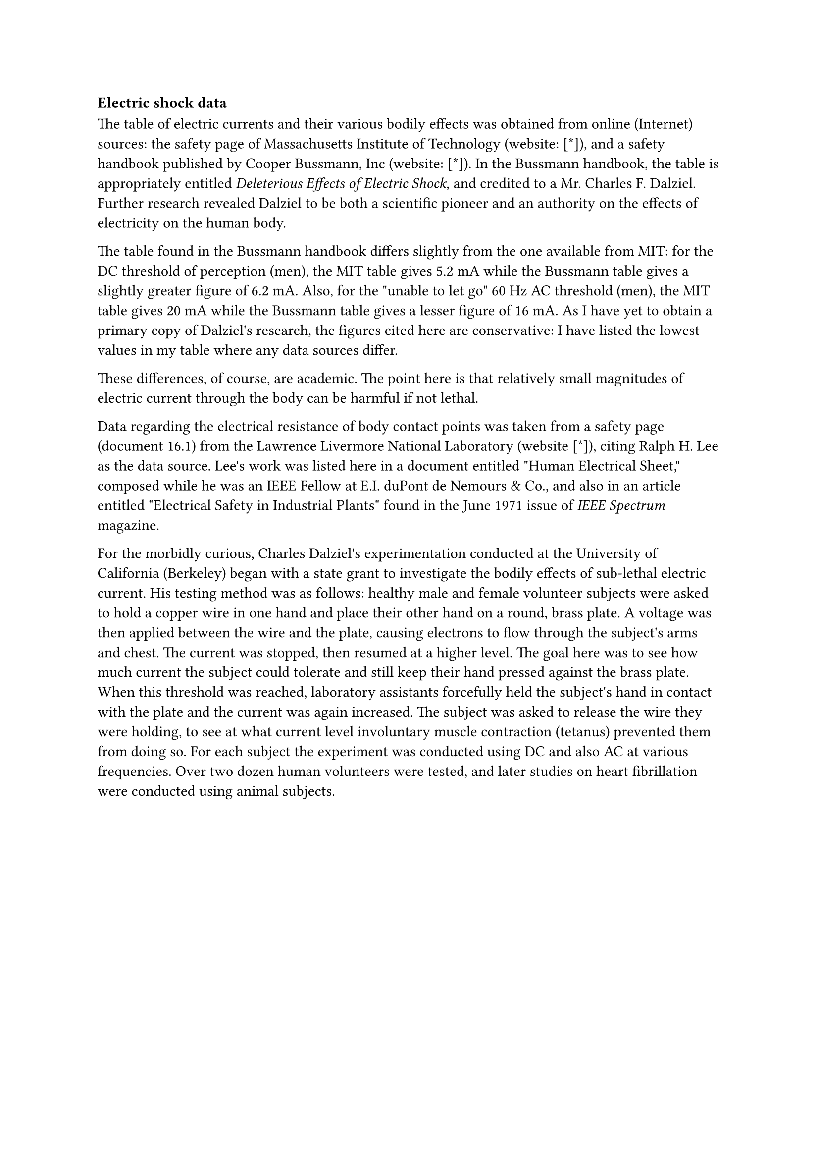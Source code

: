=== Electric shock data

The table of electric currents and their various bodily effects was
obtained from online (Internet) sources: the safety page of
Massachusetts Institute of Technology (website:
#link("http://web.mit.edu/safety")[\[\*\]]), and a safety handbook
published by Cooper Bussmann, Inc (website:
#link("http://www.bussmann.com/")[\[\*\]]). In the Bussmann handbook,
the table is appropriately entitled #emph[Deleterious Effects of
Electric Shock], and credited to a Mr. Charles F. Dalziel. Further
research revealed Dalziel to be both a scientific pioneer and an
authority on the effects of electricity on the human body.

The table found in the Bussmann handbook differs slightly from the one
available from MIT: for the DC threshold of perception (men), the MIT
table gives 5.2 mA while the Bussmann table gives a slightly greater
figure of 6.2 mA. Also, for the \"unable to let go\" 60 Hz AC threshold
(men), the MIT table gives 20 mA while the Bussmann table gives a lesser
figure of 16 mA. As I have yet to obtain a primary copy of Dalziel\'s
research, the figures cited here are conservative: I have listed the
lowest values in my table where any data sources differ.

These differences, of course, are academic. The point here is that
relatively small magnitudes of electric current through the body can be
harmful if not lethal.

Data regarding the electrical resistance of body contact points was
taken from a safety page (document 16.1) from the Lawrence Livermore
National Laboratory (website #link("http://www-ais.llnl.gov/")[\[\*\]]),
citing Ralph H. Lee as the data source. Lee\'s work was listed here in a
document entitled \"Human Electrical Sheet,\" composed while he was an
IEEE Fellow at E.I. duPont de Nemours & Co., and also in an article
entitled \"Electrical Safety in Industrial Plants\" found in the June
1971 issue of #emph[IEEE Spectrum] magazine.

For the morbidly curious, Charles Dalziel\'s experimentation conducted
at the University of California (Berkeley) began with a state grant to
investigate the bodily effects of sub-lethal electric current. His
testing method was as follows: healthy male and female volunteer
subjects were asked to hold a copper wire in one hand and place their
other hand on a round, brass plate. A voltage was then applied between
the wire and the plate, causing electrons to flow through the subject\'s
arms and chest. The current was stopped, then resumed at a higher level.
The goal here was to see how much current the subject could tolerate and
still keep their hand pressed against the brass plate. When this
threshold was reached, laboratory assistants forcefully held the
subject\'s hand in contact with the plate and the current was again
increased. The subject was asked to release the wire they were holding,
to see at what current level involuntary muscle contraction (tetanus)
prevented them from doing so. For each subject the experiment was
conducted using DC and also AC at various frequencies. Over two dozen
human volunteers were tested, and later studies on heart fibrillation
were conducted using animal subjects.
